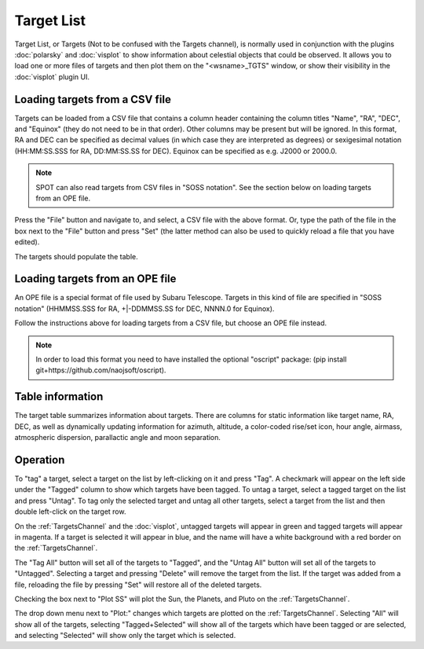 +++++++++++
Target List
+++++++++++

Target List, or Targets (Not to be confused with the Targets channel), is 
normally used in conjunction with the 
plugins :doc:`polarsky` and :doc:`visplot` to show information about celestial 
objects that could be observed.  It allows you to load one or more files 
of targets and then plot them on the "<wsname>_TGTS" window, or show their 
visibility in the :doc:`visplot` plugin UI.

.. image:: figures/targetlist.*

===============================
Loading targets from a CSV file
===============================
Targets can be loaded from a CSV file that contains a column header
containing the column titles "Name", "RA", "DEC", and "Equinox" (they
do not need to be in that order).  Other columns may be present but will
be ignored.  In this format, RA and DEC can be specified as decimal values
(in which case they are interpreted as degrees) or sexigesimal notation
(HH:MM:SS.SSS for RA, DD:MM:SS.SS for DEC).  Equinox can be specified
as e.g. J2000 or 2000.0.

.. note:: SPOT can also read targets from CSV files in "SOSS notation".
          See the section below on loading targets from an OPE file.

Press the "File" button and navigate to, and select, a CSV file with the
above format.  Or, type the path of the file in the box next to the "File"
button and press "Set" (the latter method can also be used to quickly
reload a file that you have edited).

The targets should populate the table.

================================
Loading targets from an OPE file
================================
An OPE file is a special format of file used by Subaru Telescope.
Targets in this kind of file are specified in "SOSS notation"
(HHMMSS.SSS for RA, +|-DDMMSS.SS for DEC, NNNN.0 for Equinox).

Follow the instructions above for loading targets from a CSV file, but
choose an OPE file instead.

.. note::  In order to load this format you need to have installed the
           optional "oscript" package:
           (pip install git+https://github.com/naojsoft/oscript).

=================
Table information
=================
The target table summarizes information about targets. There are columns
for static information like target name, RA, DEC, as well as dynamically
updating information for azimuth, altitude, a color-coded rise/set icon,
hour angle, airmass, atmospheric dispersion, parallactic angle and moon
separation.

=========
Operation
=========
To "tag" a target, select a target on the list by left-clicking on it 
and press "Tag". A checkmark will appear on the left side under the 
"Tagged" column to show which targets have been tagged. To untag a target, 
select a tagged target on the list and press "Untag". To tag only 
the selected target and untag all other targets, select a target from the 
list and then double left-click on the target row. 

On the :ref:`TargetsChannel` and the :doc:`visplot`, untagged targets will 
appear in green and tagged targets will appear in magenta. If a target is 
selected it will appear in blue, and the name will have a white background 
with a red border on the :ref:`TargetsChannel`. 

The "Tag All" button will set all of the targets to "Tagged", and the 
"Untag All" button will set all of the targets to "Untagged". Selecting 
a target and pressing "Delete" will remove the target from the list. If 
the target was added from a file, reloading the file by pressing "Set" 
will restore all of the deleted targets.

Checking the box next to "Plot SS" will plot the Sun, the Planets, and 
Pluto on the :ref:`TargetsChannel`.

The drop down menu next to "Plot:" changes which targets are plotted on 
the :ref:`TargetsChannel`. Selecting "All" will show all of the targets, 
selecting "Tagged+Selected" will show all of the targets which have been 
tagged or are selected, and selecting "Selected" will show only the 
target which is selected.

